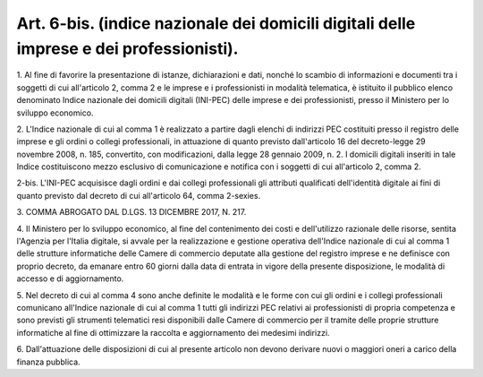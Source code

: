 .. _art6-bis:

Art. 6-bis. (indice nazionale dei domicili digitali delle imprese e dei professionisti).
^^^^^^^^^^^^^^^^^^^^^^^^^^^^^^^^^^^^^^^^^^^^^^^^^^^^^^^^^^^^^^^^^^^^^^^^^^^^^^^^^^^^^^^^



1\. Al fine di favorire la presentazione di istanze, dichiarazioni e dati, nonché lo scambio di informazioni e documenti tra i soggetti di cui all'articolo 2, comma 2 e le imprese e i professionisti in modalità telematica, è istituito  il pubblico elenco denominato Indice nazionale dei domicili digitali (INI-PEC) delle imprese e dei professionisti, presso il Ministero per lo sviluppo economico.

2\. L'Indice nazionale di cui al comma 1 è realizzato a partire dagli elenchi di indirizzi PEC costituiti presso il registro delle imprese e gli ordini o collegi professionali, in attuazione di quanto previsto dall'articolo 16 del decreto-legge 29 novembre 2008, n. 185, convertito, con modificazioni, dalla legge 28 gennaio 2009, n. 2. I domicili digitali inseriti in tale Indice costituiscono mezzo esclusivo di comunicazione e notifica con i soggetti di cui all'articolo 2, comma 2.

2-bis\. L'INI-PEC acquisisce dagli ordini e dai collegi professionali gli attributi qualificati dell'identità digitale ai fini di quanto previsto dal decreto di cui all'articolo 64, comma 2-sexies.

3\. COMMA ABROGATO DAL D.LGS. 13 DICEMBRE 2017, N. 217.

4\. Il Ministero per lo sviluppo economico, al fine del contenimento dei costi e dell'utilizzo razionale delle risorse, sentita l'Agenzia per l'Italia digitale, si avvale per la realizzazione e gestione operativa dell'Indice nazionale di cui al comma 1 delle strutture informatiche delle Camere di commercio deputate alla gestione del registro imprese e ne definisce con proprio decreto, da emanare entro 60 giorni dalla data di entrata in vigore della presente disposizione, le modalità di accesso e di aggiornamento.

5\. Nel decreto di cui al comma 4 sono anche definite le modalità e le forme con cui gli ordini e i collegi professionali comunicano all'Indice nazionale di cui al comma 1 tutti gli indirizzi PEC relativi ai professionisti di propria competenza e sono previsti gli strumenti telematici resi disponibili dalle Camere di commercio per il tramite delle proprie strutture informatiche al fine di ottimizzare la raccolta e aggiornamento dei medesimi indirizzi.

6\. Dall'attuazione delle disposizioni di cui al presente articolo non devono derivare nuovi o maggiori oneri a carico della finanza pubblica.
